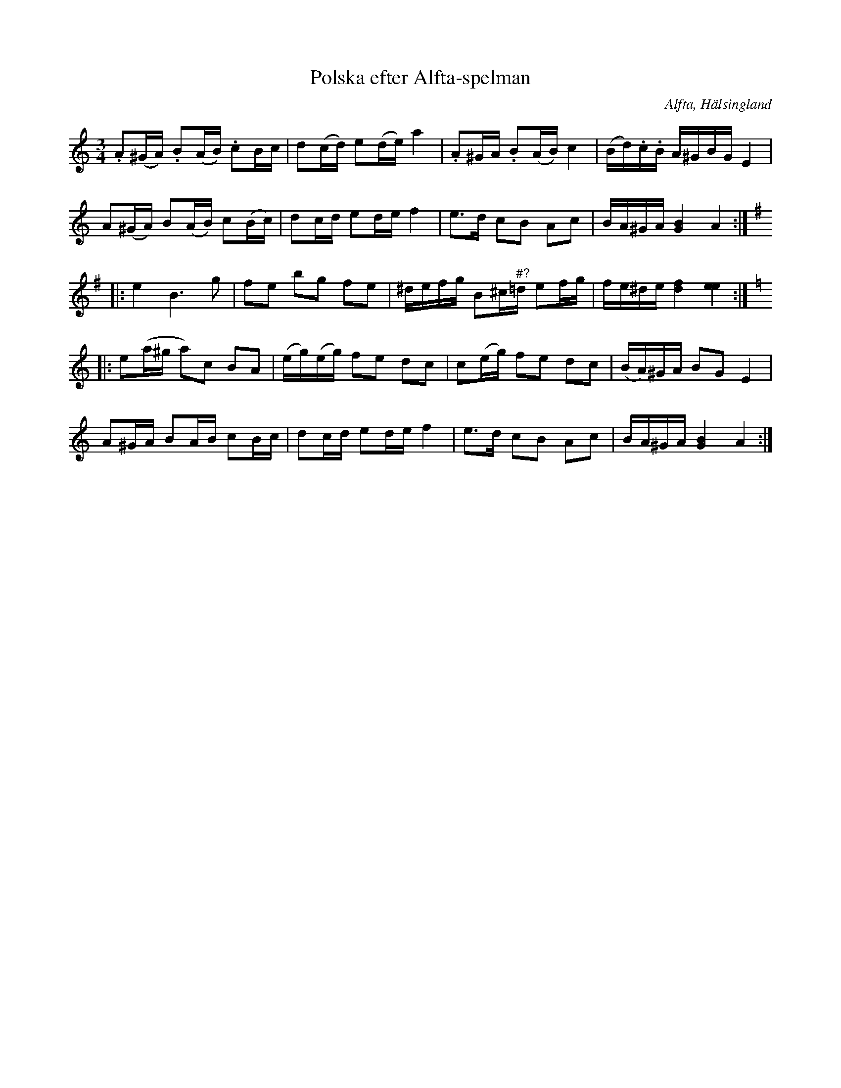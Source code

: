 %%abc-charset utf-8

X: 541
T: Polska efter Alfta-spelman
O: Alfta, Hälsingland
B: EÖ, nr 541
R: Polska
Z: Nils L
N: Tyvärr framgår det inte vem den här låten är efter. Låten upptecknades vid Einar Övergaards besök i Alfta sommaren 1899. Han tecknade då upp låtar efter bland andra handlare Hans Nilsson (Myr-Hans), Tulpans Anders Olsson och Hans Wahlman. En av låtarna vid Alftabesöket upptecknades efter Övergaards studiekamrat i Uppsala Per Linder hos vars far han bodde under resan. Det finns en annan variant av låten efter klarinettisten [[Personer/Jon Erik Schedin]] från [[Platser/Sala]] , [[Platser/Västmanland]]. 
M: 3/4
L: 1/16
K: Am
.A2(^GA) .B2(AB) .c2Bc | d2(cd) e2(de) a4 | .A2^GA .B2(AB) c4 | (Bd).c.B A^GBG E4 |
A2(^GA) B2(AB) c2(Bc) | d2cd e2de f4 | e2>d2 c2B2 A2c2 | BA^GA [BG]4 A4 ::
K: Em
e4 B4>g4 | f2e2 b2g2 f2e2 | ^defg B2^c"^#?"=d e2fg | fe^de [fd]4 [ee]4 ::
K: Am
e2(a^g a2)c2 B2A2 | (eg)(eg) f2e2 d2c2 | c2(eg) f2e2 d2c2 | (BA)^GA B2G2 E4 | 
A2^GA B2AB c2Bc | d2cd e2de f4 | e2>d2 c2B2 A2c2 | BA^GA [G4B4] A4 :|

